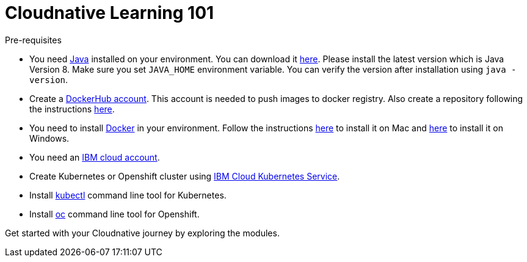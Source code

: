 = Cloudnative Learning 101

****
Pre-requisites

- You need https://www.java.com/en/[Java] installed on your environment. You can download it https://www.java.com/download/[here]. Please install the latest version which is Java Version 8. Make sure you set `JAVA_HOME` environment variable. You can verify the version after installation using `java -version`.
- Create a https://hub.docker.com/[DockerHub account]. This account is needed to push images to docker registry. Also create a repository following the instructions https://docs.docker.com/docker-hub/repos/[here].
- You need to install https://www.docker.com/[Docker] in your environment. Follow the instructions https://docs.docker.com/docker-for-mac/install/[here] to install it on Mac and https://docs.docker.com/docker-for-windows/install/[here] to install it on Windows.
- You need an https://cloud.ibm.com/login[IBM cloud account].
- Create Kubernetes or Openshift cluster using https://cloud.ibm.com/docs/containers?topic=containers-getting-started[IBM Cloud Kubernetes Service].
- Install https://kubernetes.io/docs/tasks/tools/install-kubectl/[kubectl] command line tool for Kubernetes.
- Install https://www.okd.io/download.html[oc] command line tool for Openshift.

****

Get started with your Cloudnative journey by exploring the modules.
